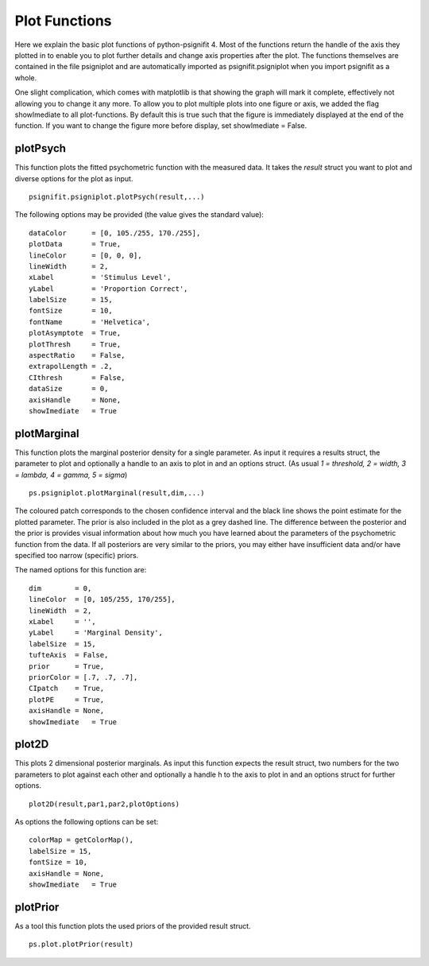 .. _plot-functions:

Plot Functions
==============

Here we explain the basic plot functions of python-psignifit 4. Most of
the functions return the handle of the axis they plotted in to enable
you to plot further details and change axis properties after the plot.
The functions themselves are contained in the file psigniplot and are
automatically imported as psignifit.psigniplot when you import psignifit
as a whole.

One slight complication, which comes with matplotlib is that showing the
graph will mark it complete, effectively not allowing you to change it
any more. To allow you to plot multiple plots into one figure or axis,
we added the flag showImediate to all plot-functions. By default this is
true such that the figure is immediately displayed at the end of the
function. If you want to change the figure more before display, set
showImediate = False.

plotPsych
---------

This function plots the fitted psychometric function with the measured
data. It takes the *result* struct you want to plot and diverse options
for the plot as input.

::

   psignifit.psigniplot.plotPsych(result,...)

.. figure:: ../images/demo_001_1.png

The following options may be provided (the value gives the standard
value):

::

             dataColor      = [0, 105./255, 170./255],
             plotData       = True,
             lineColor      = [0, 0, 0],
             lineWidth      = 2,
             xLabel         = 'Stimulus Level',
             yLabel         = 'Proportion Correct',
             labelSize      = 15,
             fontSize       = 10,
             fontName       = 'Helvetica',
             plotAsymptote  = True,
             plotThresh     = True,
             aspectRatio    = False,
             extrapolLength = .2,
             CIthresh       = False,
             dataSize       = 0,
             axisHandle     = None,
             showImediate   = True

plotMarginal
------------

This function plots the marginal posterior density for a single
parameter. As input it requires a results struct, the parameter to plot
and optionally a handle to an axis to plot in and an options struct. (As
usual *1 = threshold, 2 = width, 3 = lambda, 4 = gamma, 5 = sigma*)

::

   ps.psigniplot.plotMarginal(result,dim,...)

.. figure:: ../images/demo_005_2.png

The coloured patch corresponds to the chosen confidence interval and the
black line shows the point estimate for the plotted parameter. The prior
is also included in the plot as a grey dashed line. The difference
between the posterior and the prior is provides visual information about
how much you have learned about the parameters of the psychometric
function from the data. If all posteriors are very similar to the
priors, you may either have insufficient data and/or have specified too
narrow (specific) priors.

The named options for this function are:

::

                dim        = 0,
                lineColor  = [0, 105/255, 170/255],
                lineWidth  = 2,
                xLabel     = '',
                yLabel     = 'Marginal Density',
                labelSize  = 15,
                tufteAxis  = False,
                prior      = True,
                priorColor = [.7, .7, .7],
                CIpatch    = True,
                plotPE     = True,
                axisHandle = None,
                showImediate   = True

plot2D
------

This plots 2 dimensional posterior marginals. As input this function
expects the result struct, two numbers for the two parameters to plot
against each other and optionally a handle h to the axis to plot in and
an options struct for further options.

::

   plot2D(result,par1,par2,plotOptions)

.. figure:: ../images/demo_005_3.png

As options the following options can be set:

::

           colorMap = getColorMap(), 
           labelSize = 15,
           fontSize = 10,
           axisHandle = None,
           showImediate   = True

plotPrior
---------

As a tool this function plots the used priors of the provided result
struct.

::

   ps.plot.plotPrior(result)

.. figure:: ../images/demo_005_4.png
